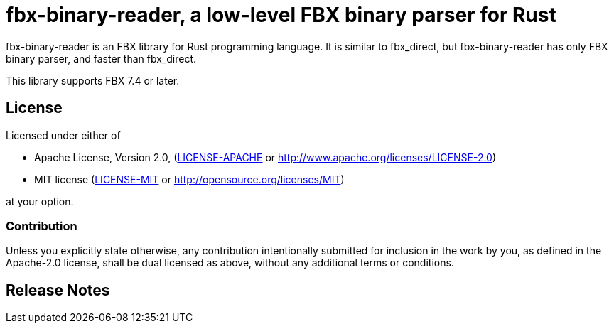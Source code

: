 = fbx-binary-reader, a low-level FBX binary parser for Rust

fbx-binary-reader is an FBX library for Rust programming language.
It is similar to fbx_direct, but fbx-binary-reader has only FBX binary parser, and faster than fbx_direct.

This library supports FBX 7.4 or later.

//== Documentation
//link:http://l1048576.github.io/fbx_direct/doc/fbx_direct/index.html[link to the documentation]

== License

Licensed under either of

- Apache License, Version 2.0, (link:LICENSE-APACHE[] or http://www.apache.org/licenses/LICENSE-2.0)
- MIT license (link:LICENSE-MIT[] or http://opensource.org/licenses/MIT)

at your option.

=== Contribution

Unless you explicitly state otherwise, any contribution intentionally submitted
for inclusion in the work by you, as defined in the Apache-2.0 license, shall be dual licensed as above, without any
additional terms or conditions.

== Release Notes

//=== 0.1.0
//First release.
